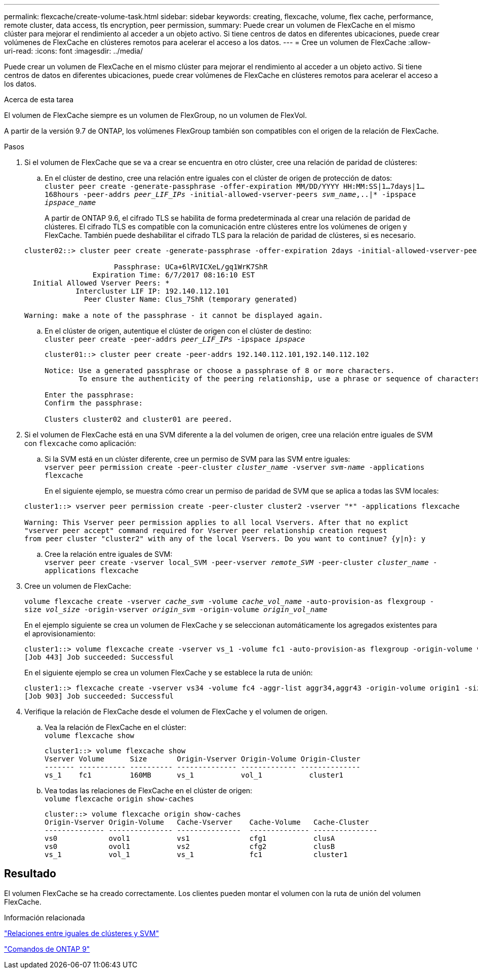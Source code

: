 ---
permalink: flexcache/create-volume-task.html 
sidebar: sidebar 
keywords: creating, flexcache, volume, flex cache, performance, remote cluster, data access, tls encryption, peer permission, 
summary: Puede crear un volumen de FlexCache en el mismo clúster para mejorar el rendimiento al acceder a un objeto activo. Si tiene centros de datos en diferentes ubicaciones, puede crear volúmenes de FlexCache en clústeres remotos para acelerar el acceso a los datos. 
---
= Cree un volumen de FlexCache
:allow-uri-read: 
:icons: font
:imagesdir: ../media/


[role="lead"]
Puede crear un volumen de FlexCache en el mismo clúster para mejorar el rendimiento al acceder a un objeto activo. Si tiene centros de datos en diferentes ubicaciones, puede crear volúmenes de FlexCache en clústeres remotos para acelerar el acceso a los datos.

.Acerca de esta tarea
El volumen de FlexCache siempre es un volumen de FlexGroup, no un volumen de FlexVol.

A partir de la versión 9.7 de ONTAP, los volúmenes FlexGroup también son compatibles con el origen de la relación de FlexCache.

.Pasos
. Si el volumen de FlexCache que se va a crear se encuentra en otro clúster, cree una relación de paridad de clústeres:
+
.. En el clúster de destino, cree una relación entre iguales con el clúster de origen de protección de datos:
 +
`cluster peer create -generate-passphrase -offer-expiration MM/DD/YYYY HH:MM:SS|1...7days|1...168hours -peer-addrs _peer_LIF_IPs_ -initial-allowed-vserver-peers _svm_name_,..|* -ipspace _ipspace_name_`
+
A partir de ONTAP 9.6, el cifrado TLS se habilita de forma predeterminada al crear una relación de paridad de clústeres. El cifrado TLS es compatible con la comunicación entre clústeres entre los volúmenes de origen y FlexCache. También puede deshabilitar el cifrado TLS para la relación de paridad de clústeres, si es necesario.

+
[listing]
----
cluster02::> cluster peer create -generate-passphrase -offer-expiration 2days -initial-allowed-vserver-peers *

                     Passphrase: UCa+6lRVICXeL/gq1WrK7ShR
                Expiration Time: 6/7/2017 08:16:10 EST
  Initial Allowed Vserver Peers: *
            Intercluster LIF IP: 192.140.112.101
              Peer Cluster Name: Clus_7ShR (temporary generated)

Warning: make a note of the passphrase - it cannot be displayed again.
----
.. En el clúster de origen, autentique el clúster de origen con el clúster de destino:
 +
`cluster peer create -peer-addrs _peer_LIF_IPs_ -ipspace _ipspace_`
+
[listing]
----
cluster01::> cluster peer create -peer-addrs 192.140.112.101,192.140.112.102

Notice: Use a generated passphrase or choose a passphrase of 8 or more characters.
        To ensure the authenticity of the peering relationship, use a phrase or sequence of characters that would be hard to guess.

Enter the passphrase:
Confirm the passphrase:

Clusters cluster02 and cluster01 are peered.
----


. Si el volumen de FlexCache está en una SVM diferente a la del volumen de origen, cree una relación entre iguales de SVM con `flexcache` como aplicación:
+
.. Si la SVM está en un clúster diferente, cree un permiso de SVM para las SVM entre iguales:
 +
`vserver peer permission create -peer-cluster _cluster_name_ -vserver _svm-name_ -applications flexcache`
+
En el siguiente ejemplo, se muestra cómo crear un permiso de paridad de SVM que se aplica a todas las SVM locales:

+
[listing]
----
cluster1::> vserver peer permission create -peer-cluster cluster2 -vserver "*" -applications flexcache

Warning: This Vserver peer permission applies to all local Vservers. After that no explict
"vserver peer accept" command required for Vserver peer relationship creation request
from peer cluster "cluster2" with any of the local Vservers. Do you want to continue? {y|n}: y
----
.. Cree la relación entre iguales de SVM:
 +
`vserver peer create -vserver local_SVM -peer-vserver _remote_SVM_ -peer-cluster _cluster_name_ -applications flexcache`


. Cree un volumen de FlexCache:
+
`volume flexcache create -vserver _cache_svm_ -volume _cache_vol_name_ -auto-provision-as flexgroup -size _vol_size_ -origin-vserver _origin_svm_ -origin-volume _origin_vol_name_`

+
En el ejemplo siguiente se crea un volumen de FlexCache y se seleccionan automáticamente los agregados existentes para el aprovisionamiento:

+
[listing]
----
cluster1::> volume flexcache create -vserver vs_1 -volume fc1 -auto-provision-as flexgroup -origin-volume vol_1 -size 160MB -origin-vserver vs_1
[Job 443] Job succeeded: Successful
----
+
En el siguiente ejemplo se crea un volumen FlexCache y se establece la ruta de unión:

+
[listing]
----
cluster1::> flexcache create -vserver vs34 -volume fc4 -aggr-list aggr34,aggr43 -origin-volume origin1 -size 400m -junction-path /fc4
[Job 903] Job succeeded: Successful
----
. Verifique la relación de FlexCache desde el volumen de FlexCache y el volumen de origen.
+
.. Vea la relación de FlexCache en el clúster:
 +
`volume flexcache show`
+
[listing]
----
cluster1::> volume flexcache show
Vserver Volume      Size       Origin-Vserver Origin-Volume Origin-Cluster
------- ----------- ---------- -------------- ------------- --------------
vs_1    fc1         160MB      vs_1           vol_1           cluster1
----
.. Vea todas las relaciones de FlexCache en el clúster de origen:
 +
`volume flexcache origin show-caches`
+
[listing]
----
cluster::> volume flexcache origin show-caches
Origin-Vserver Origin-Volume   Cache-Vserver    Cache-Volume   Cache-Cluster
-------------- --------------- ---------------  -------------- ---------------
vs0            ovol1           vs1              cfg1           clusA
vs0            ovol1           vs2              cfg2           clusB
vs_1           vol_1           vs_1             fc1            cluster1
----






== Resultado

El volumen FlexCache se ha creado correctamente. Los clientes pueden montar el volumen con la ruta de unión del volumen FlexCache.

.Información relacionada
link:../peering/index.html["Relaciones entre iguales de clústeres y SVM"]

http://docs.netapp.com/ontap-9/topic/com.netapp.doc.dot-cm-cmpr/GUID-5CB10C70-AC11-41C0-8C16-B4D0DF916E9B.html["Comandos de ONTAP 9"^]
